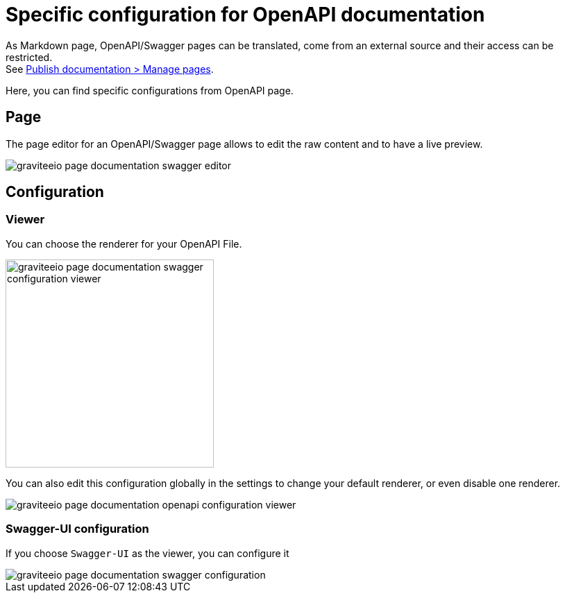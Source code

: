 = Specific configuration for OpenAPI documentation
:page-sidebar: apim_3_x_sidebar


As Markdown page, OpenAPI/Swagger pages can be translated, come from an external source and their access can be restricted. +
See link:/apim/3.x/apim_publisherguide_publish_documentation.html#manage_pages[Publish documentation > Manage pages].

Here, you can find specific configurations from OpenAPI page.

== Page
The page editor for an OpenAPI/Swagger page allows to edit the raw content and to have a live preview.

image::apim/3.x/api-publisher-guide/documentation/graviteeio-page-documentation-swagger-editor.png[]

== Configuration

=== Viewer
You can choose the renderer for your OpenAPI File.

image::apim/3.x/api-publisher-guide/documentation/graviteeio-page-documentation-swagger-configuration-viewer.png[,300]

You can also edit this configuration globally in the settings to change your default renderer, or even disable one renderer.

image::apim/3.x/api-publisher-guide/documentation/graviteeio-page-documentation-openapi-configuration-viewer.png[]

=== Swagger-UI configuration

If you choose `Swagger-UI` as the viewer, you can configure it

image::apim/3.x/api-publisher-guide/documentation/graviteeio-page-documentation-swagger-configuration.png[]
